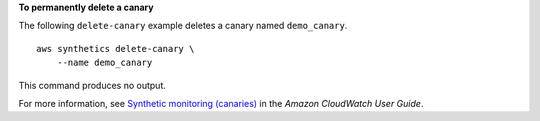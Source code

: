 **To permanently delete a canary**

The following ``delete-canary`` example deletes a canary named ``demo_canary``. ::

    aws synthetics delete-canary \
        --name demo_canary

This command produces no output.

For more information, see `Synthetic monitoring (canaries) <https://docs.aws.amazon.com/AmazonCloudWatch/latest/monitoring/CloudWatch_Synthetics_Canaries.html>`__ in the *Amazon CloudWatch User Guide*.
